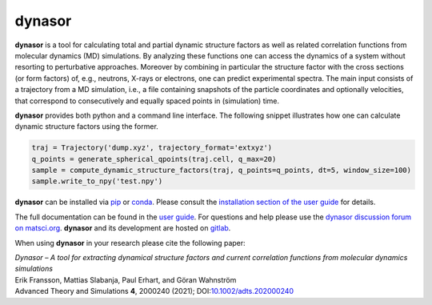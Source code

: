 dynasor
=======

**dynasor** is a tool for calculating total and partial dynamic structure factors as well as related correlation functions from molecular dynamics (MD) simulations.
By analyzing these functions one can access the dynamics of a system without resorting to perturbative approaches.
Moreover by combining in particular the structure factor with the cross sections (or form factors) of, e.g., neutrons, X-rays or electrons, one can predict experimental spectra.
The main input consists of a trajectory from a MD simulation, i.e., a file containing snapshots of the particle coordinates and optionally velocities, that correspond to consecutively and equally spaced points in (simulation) time.

**dynasor** provides both python and a command line interface.
The following snippet illustrates how one can calculate dynamic structure factors using the former.

.. code-block:: python

   traj = Trajectory('dump.xyz', trajectory_format='extxyz')
   q_points = generate_spherical_qpoints(traj.cell, q_max=20)
   sample = compute_dynamic_structure_factors(traj, q_points=q_points, dt=5, window_size=100)
   sample.write_to_npy('test.npy')

**dynasor** can be installed via `pip <https://pypi.org/project/dynasor/>`_ or `conda <https://anaconda.org/conda-forge/dynasor>`_.
Please consult the `installation section of the user guide <https://dynasor.materialsmodeling.org/installation.html>`_ for details.

The full documentation can be found in the `user guide <http://dynasor.materialsmodeling.org/>`_.
For questions and help please use the `dynasor discussion forum on matsci.org <https://matsci.org/dynasor>`_.
**dynasor** and its development are hosted on `gitlab <https://gitlab.com/materials-modeling/dynasor>`_.

When using **dynasor**  in your research please cite the following paper:

| *Dynasor – A tool for extracting dynamical structure factors and current correlation functions from molecular dynamics simulations*
| Erik Fransson, Mattias Slabanja, Paul Erhart, and Göran Wahnström
| Advanced Theory and Simulations **4**, 2000240 (2021); DOI:`10.1002/adts.202000240 <https://doi.org/10.1002/adts.202000240>`_
